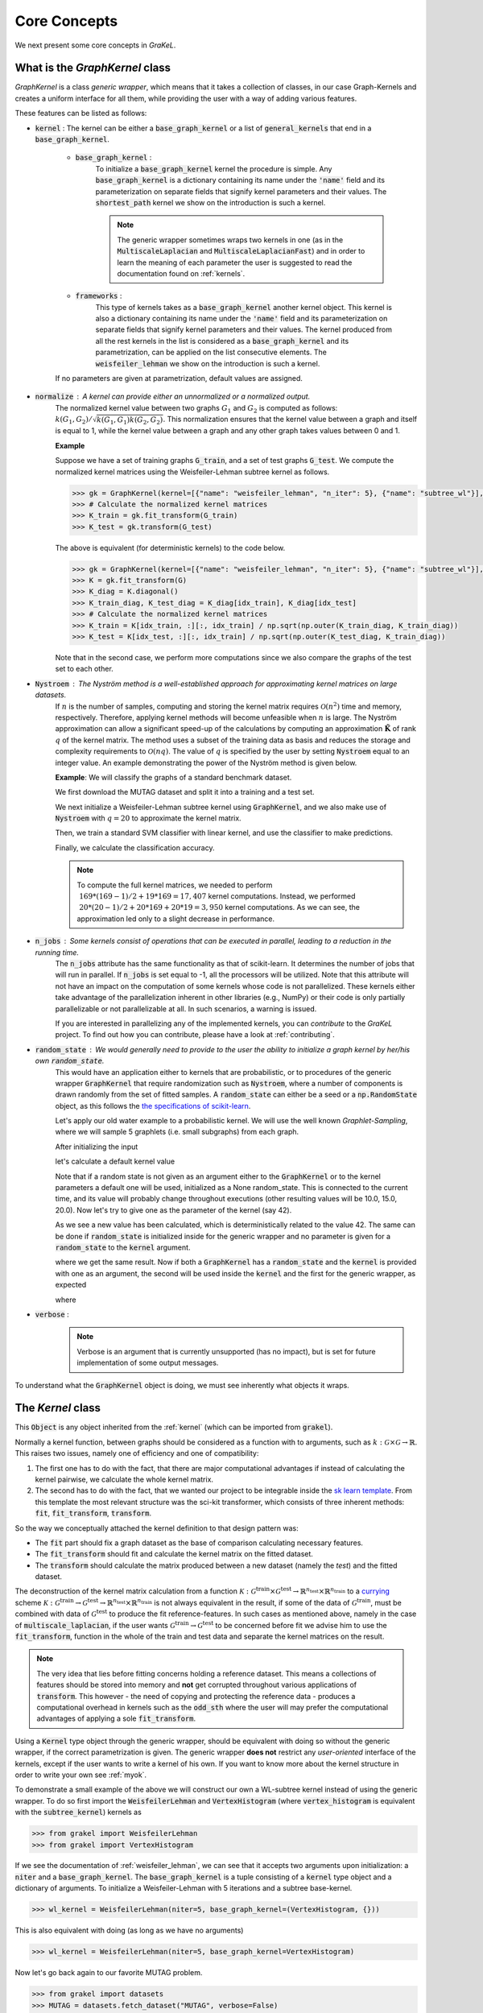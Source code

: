 .. _core_concepts:

=============
Core Concepts
=============

We next present some core concepts in *GraKeL*.

What is the `GraphKernel` class
-------------------------------
`GraphKernel` is a class *generic wrapper*, which means that it takes a collection of classes, in our case Graph-Kernels and creates a uniform interface for all them, while providing the user with a way of adding various features.

These features can be listed as follows:

* :code:`kernel` : The kernel can be either a :code:`base_graph_kernel` or a list of :code:`general_kernels` that end in a :code:`base_graph_kernel`.

    - :code:`base_graph_kernel` : 
        To initialize a :code:`base_graph_kernel` kernel the procedure is simple. Any :code:`base_graph_kernel` is a dictionary containing its name under the :code:`'name'` field and its parameterization on separate fields that signify kernel parameters and their values. The :code:`shortest_path` kernel we show on the introduction is such a kernel.

        .. note::
            The generic wrapper sometimes wraps two kernels in one (as in the :code:`MultiscaleLaplacian` and :code:`MultiscaleLaplacianFast`) and in order to learn
            the meaning of each parameter the user is suggested to read the documentation found on :ref:`kernels`.

    - :code:`frameworks` : 
        This type of kernels takes as a :code:`base_graph_kernel` another kernel object. This kernel is also a dictionary containing its name under the :code:`'name'` field and its 
        parameterization on separate fields that signify kernel parameters and their values. The kernel produced from all the rest kernels in the list is considered as a :code:`base_graph_kernel` and its parametrization, can be applied on the list consecutive elements. The :code:`weisfeiler_lehman` we show on the introduction is such a kernel.

    If no parameters are given at parametrization, default values are assigned.

* :code:`normalize` : A kernel can provide either an unnormalized or a normalized output.
    The normalized kernel value between two graphs :math:`G_1` and :math:`G_2` is computed as follows: :math:`k(G_1, G_2)/\sqrt{k(G_1, G_1) k(G_2, G_2)}`. This normalization ensures that the kernel value between a graph and itself is equal to 1, while the kernel value between a graph and any other graph takes values between 0 and 1.

    | **Example**
    
    Suppose we have a set of training graphs :code:`G_train`, and a set of test graphs :code:`G_test`. We compute the normalized kernel matrices using the Weisfeiler-Lehman subtree kernel as follows.

    .. code-block:: python

        >>> gk = GraphKernel(kernel=[{"name": "weisfeiler_lehman", "n_iter": 5}, {"name": "subtree_wl"}], normalize=True)
        >>> # Calculate the normalized kernel matrices
        >>> K_train = gk.fit_transform(G_train)
        >>> K_test = gk.transform(G_test)

    The above is equivalent (for deterministic kernels) to the code below.

    .. code-block:: python

        >>> gk = GraphKernel(kernel=[{"name": "weisfeiler_lehman", "n_iter": 5}, {"name": "subtree_wl"}], normalize=False)
        >>> K = gk.fit_transform(G)
        >>> K_diag = K.diagonal()
        >>> K_train_diag, K_test_diag = K_diag[idx_train], K_diag[idx_test]
        >>> # Calculate the normalized kernel matrices
        >>> K_train = K[idx_train, :][:, idx_train] / np.sqrt(np.outer(K_train_diag, K_train_diag))
        >>> K_test = K[idx_test, :][:, idx_train] / np.sqrt(np.outer(K_test_diag, K_train_diag))

    Note that in the second case, we perform more computations since we also compare the graphs of the test set to each other.

* :code:`Nystroem` : The Nyström method is a well-established approach for approximating kernel matrices on large datasets.
    If :math:`n` is the number of samples, computing and storing the kernel matrix requires :math:`\mathcal{O}(n^2)` time and memory, respectively. Therefore, applying kernel methods will become unfeasible when :math:`n` is large. The Nyström approximation can allow a significant speed-up of the calculations by computing an approximation :math:`\tilde{\mathbf{K}}` of rank :math:`q` of the kernel matrix. The method uses a subset of the training data as basis and reduces the storage and complexity requirements to :math:`\mathcal{O}(n q)`. The value of :math:`q` is specified by the user by setting :code:`Nystroem` equal to an integer value. An example demonstrating the power of the Nyström method is given below.

    | **Example**: We will classify the graphs of a standard benchmark dataset.

    We first download the MUTAG dataset and split it into a training and a test set.

    .. doctest:: 

        >>> from grakel.datasets import fetch_dataset
        >>> from sklearn.model_selection import train_test_split
        >>> MUTAG = fetch_dataset("MUTAG", verbose=False)
        >>> G = MUTAG.data
        >>> y = MUTAG.target
        >>> G_train, G_test, y_train, y_test = train_test_split(G, y, test_size=0.1)

    We next initialize a Weisfeiler-Lehman subtree kernel using :code:`GraphKernel`, and we also make use of :code:`Nystroem` with :math:`q=20` to approximate the kernel matrix.

    .. doctest:: 

        >>> from grakel import GraphKernel
        >>> gk = GraphKernel(kernel=[{"name": "weisfeiler_lehman", "n_iter": 5}, "subtree_wl"], Nystroem=20)
        >>> K_train = gk.fit_transform(G_train)
        >>> K_test = gk.transform(G_test)
        >>> print(K_train.shape)
        (169, 20)
        >>> print(K_test.shape)
        (19, 20)


    Then, we train a standard SVM classifier with linear kernel, and use the classifier to make predictions.

    .. doctest:: 

        >>> from sklearn.svm import SVC
        >>> clf = SVC(kernel='linear')
        >>> clf.fit(K_train, y_train)
        SVC(C=1.0, break_ties=False, cache_size=200, class_weight=None, coef0=0.0,
            decision_function_shape='ovr', degree=3, gamma='scale', kernel='linear',
            max_iter=-1, probability=False, random_state=None, shrinking=True,
            tol=0.001, verbose=False)
        >>> y_pred = clf.predict(K_test)

    Finally, we calculate the classification accuracy.

    .. doctest::

        >>> from sklearn.metrics import accuracy_score
        >>> print(str(round(accuracy_score(y_test, y_pred)*100, 2)), "%")
        78.95 %

    .. note::
        | To compute the full kernel matrices, we needed to perform :math:`~ 169 * (169-1) /2 + 19 * 169 = 17,407` kernel computations. Instead, we performed :math:`~ 20 * (20-1)/ 2 + 20 * 169 + 20* 19 = 3,950` kernel computations. As we can see, the approximation led only to a slight decrease in performance.

* :code:`n_jobs` : Some kernels consist of operations that can be executed in parallel, leading to a reduction in the running time.
    The :code:`n_jobs` attribute has the same functionality as that of scikit-learn. It determines the number of jobs that will run in parallel. If :code:`n_jobs` is set equal to -1, all the processors will be utilized. Note that this attribute will not have an impact on the computation of some kernels whose code is not parallelized. These kernels either take advantage of the parallelization inherent in other libraries (e.g., NumPy) or their code is only partially parallelizable or not parallelizable at all. In such scenarios, a warning is issued.

    If you are interested in parallelizing any of the implemented kernels, you can *contribute* to the *GraKeL* project. To find out how you can contribute, please have a look at :ref:`contributing`.

* :code:`random_state` : We would generally need to provide to the user the ability to initialize a graph kernel by her/his own :code:`random_state`.
    This would have an application either to kernels that are probabilistic, or to procedures of the generic wrapper :code:`GraphKernel` that require randomization such as :code:`Nystroem`, where a number of components is drawn randomly from the set of fitted samples. A :code:`random_state` can either be a seed or a :code:`np.RandomState` object, as this follows the `the specifications of scikit-learn <https://scikit-learn.org/stable/developers/contributing.html#random-numbers>`_.

    Let's apply our old water example to a probabilistic kernel. We will use the well known *Graphlet-Sampling*, where we will sample 5 graphlets (i.e. small subgraphs) from each graph.

    After initializing the input

    .. doctest::

        >>> from grakel import GraphKernel
        >>> H2O = [[[[0, 1, 1], [1, 0, 0], [1, 0, 0]], {0: 'O', 1: 'H', 2: 'H'}]]
        >>> H3O = [[[[0, 1, 1, 1], [1, 0, 0, 0], [1, 0, 0, 0], [1, 0, 0, 0]], {0: 'O', 1: 'H', 2: 'H', 3:'H'}]]

    let's calculate a default kernel value

    .. doctest::

        >>> gs_kernel = GraphKernel(kernel=dict(name="graphlet_sampling", sampling=dict(n_samples=5)))
        >>> gs_kernel.fit(H2O)
        GraphKernel(Nystroem=False,
              kernel={'name': 'graphlet_sampling', 'sampling': {'n_samples': 5}},
              n_jobs=None, normalize=False, random_state=None, verbose=False)
    
        >>> gs_kernel.transform(H3O) # doctest: +SKIP
        array([[10.]])

    Note that if a random state is not given as an argument either to the :code:`GraphKernel` or to the kernel parameters
    a default one will be used, initialized as a None random_state. This is connected to the current time, and its value will probably change throughout executions (other resulting values will be 10.0, 15.0, 20.0).
    Now let's try to give one as the parameter of the kernel (say 42).

    .. doctest:: 

        >>> gs_kernel = GraphKernel(kernel=dict(name="graphlet_sampling", sampling=dict(n_samples=5), random_state=42))
        >>> gs_kernel.fit(H2O)
        GraphKernel(Nystroem=False,
              kernel={'name': 'graphlet_sampling', 'sampling': {'n_samples': 5}, 'random_state': 42},
              n_jobs=None, normalize=False, random_state=None, verbose=False)
        >>> gs_kernel.transform(H3O)
        array([[15.]])

    As we see a new value has been calculated, which is deterministically related to the value 42.
    The same can be done if :code:`random_state` is initialized inside for the generic wrapper and no parameter is given for a :code:`random_state` to the :code:`kernel`
    argument.

    .. doctest::

        >>> gs_kernel = GraphKernel(kernel=dict(name="graphlet_sampling", sampling=dict(n_samples=5)), random_state=42)
        >>> gs_kernel.fit(H2O)
        GraphKernel(Nystroem=False,
              kernel={'name': 'graphlet_sampling', 'sampling': {'n_samples': 5}},
              n_jobs=None, normalize=False, random_state=42, verbose=False)
    
        >>> gs_kernel.transform(H3O)
        array([[15.]])

    where we get the same result. Now if both a :code:`GraphKernel` has a :code:`random_state` and the :code:`kernel` is provided
    with one as an argument, the second will be used inside the :code:`kernel` and the first for the generic wrapper, as expected

    .. doctest::

        >>> gs_kernel = GraphKernel(kernel=dict(name="graphlet_sampling", sampling=dict(n_samples=5, random_state=0)), random_state=42)
        >>> gs_kernel.fit(H2O)
        GraphKernel(Nystroem=False,
              kernel={'name': 'graphlet_sampling', 'sampling': {'n_samples': 5, 'random_state': 0}},
              n_jobs=None, normalize=False, random_state=42, verbose=False)
    
        >>> gs_kernel.transform(H3O)
        array([[15.]])

    where

    .. doctest::

        >>> gs_kernel = GraphKernel(kernel=dict(name="graphlet_sampling", sampling=dict(n_samples=5)), random_state=0)
        >>> gs_kernel.fit(H2O).transform(H3O)
        array([[10.]])


* :code:`verbose` : 
    .. note::
        Verbose is an argument that is currently unsupported (has no impact), but is set for future implementation of some output messages.

To understand what the :code:`GraphKernel` object is doing, we must see inherently what objects it wraps.

The `Kernel` class
------------------
This :code:`Object` is any object inherited from the :ref:`kernel` (which can be imported from :code:`grakel`).

Normally a kernel function, between graphs should be considered as a function with to arguments,
such as :math:`k \; : \; \mathcal{G} \times \mathcal{G} \rightarrow \mathbb{R}`.
This raises two issues, namely one of efficiency and one of compatibility:

1. The first one has to do with the fact, that there are major computational advantages if instead of calculating the kernel pairwise, we calculate the whole kernel matrix.

2. The second has to do with the fact, that we wanted our project to be integrable inside the `sk learn template`_. From this template the most relevant structure was the sci-kit transformer, which consists of three inherent methods: :code:`fit`, :code:`fit_transform`, :code:`transform`.

So the way we conceptually attached the kernel definition to that design pattern was:

- The :code:`fit` part should fix a graph dataset as the base of comparison calculating necessary features.

- The :code:`fit_transform` should fit and calculate the kernel matrix on the fitted dataset.

- The :code:`transform` should calculate the matrix produced between a new dataset (namely the *test*) and the fitted dataset.

The deconstruction of the kernel matrix calculation from a function :math:`\mathcal{K}: \mathcal{G}^{\text{train}} \times \mathcal{G}^{\text{test}} \rightarrow \mathbb{R}^{n_{\text{test}}} \times \mathbb{R}^{n_{\text{train}}}`
to a `currying`_ scheme :math:`\mathcal{K}: \mathcal{G}^{\text{train}} \rightarrow \mathcal{G}^{\text{test}} \rightarrow \mathbb{R}^{n_{\text{test}}} \times \mathbb{R}^{n_{\text{train}}}` is not always equivalent in the
result, if some of the data of :math:`\mathcal{G}^{\text{train}}`, must be combined with data of :math:`\mathcal{G}^{\text{test}}` to produce the fit reference-features. In such cases
as mentioned above, namely in the case of :code:`multiscale_laplacian`, if the user wants :math:`\mathcal{G}^{\text{train}} \rightarrow \mathcal{G}^{\text{test}}` to be concerned
before fit we advise him to use the :code:`fit_transform`, function in the whole of the train and test data and separate the kernel matrices on the result.

.. note::
    The very idea that lies before fitting concerns holding a reference dataset. This means a collections of features should be stored into memory and **not** get corrupted throughout various applications of :code:`transform`. This however - the need of copying and protecting the reference data - produces a computational overhead in kernels such as the :code:`odd_sth` where the user will may prefer the computational advantages of applying a sole :code:`fit_transform`.

Using a :code:`Kernel` type object through the generic wrapper, should be equivalent with doing so without the generic wrapper, if the correct parametrization is given.
The generic wrapper **does not** restrict any *user-oriented* interface of the kernels, except if the user wants to write a kernel of his own.
If you want to know more about the kernel structure in order to write your own see :ref:`myok`.

To demonstrate a small example of the above we will construct our own a WL-subtree kernel instead of using the generic wrapper.
To do so first import the :code:`WeisfeilerLehman` and :code:`VertexHistogram` (where :code:`vertex_histogram` is equivalent
with the :code:`subtree_kernel`) kernels as

.. code-block:: python

    >>> from grakel import WeisfeilerLehman
    >>> from grakel import VertexHistogram

If we see the documentation of :ref:`weisfeiler_lehman`, we can see that it accepts two arguments upon initialization: a :code:`niter` and a :code:`base_graph_kernel`. The :code:`base_graph_kernel` is a tuple consisting of a :code:`kernel` type object and a dictionary of arguments. To initialize a Weisfeiler-Lehman with 5 iterations and a subtree base-kernel.

.. code-block:: python

    >>> wl_kernel = WeisfeilerLehman(niter=5, base_graph_kernel=(VertexHistogram, {}))

This is also equivalent with doing (as long as we have no arguments)

.. code-block:: python

    >>> wl_kernel = WeisfeilerLehman(niter=5, base_graph_kernel=VertexHistogram)

Now let's go back again to our favorite MUTAG problem.

.. code-block:: python

    >>> from grakel import datasets
    >>> MUTAG = datasets.fetch_dataset("MUTAG", verbose=False)
    >>> MUTAG_data, y = MUTAG.data, MUTAG.target
    >>> split_point = int(len(MUTAG_data) * 0.9)
    >>> X, Y = MUTAG_data[:split_point], MUTAG_data[split_point:]

If what we said till now is correct, the :code:`GraphKernel` object should produce the same kernel matrix output on the MUTAG train/test data split.

.. code-block:: python

    >>> from grakel import GraphKernel
    >>> wl_graph_kernel = GraphKernel(kernel = [{"name": "weisfeiler_lehman", "niter": 5}, {"name": "subtree_wl"}])
    >>> # The alias "subtree_wl" is supported inside the generic wrapper
    >>> from numpy import array_equal
    >>> array_equal(wl_graph_kernel.fit_transform(X), wl_kernel.fit_transform(X))
    True
    >>> array_equal(wl_graph_kernel.transform(Y), wl_kernel.transform(Y))
    True

.. _currying: https://en.wikipedia.org/wiki/Currying
.. _sk learn template: https://github.com/scikit-learn-contrib/project-template

Why not a more structured input for Graphs?
-------------------------------------------
The flattened input type provided for all kernels (graph-dictionary/adjacency, node-labels, edge-labels) may raise the question,
why does not this library, accept a well known type of Graph input as the one constructed from `networkx`_ or `igraph`_.
Networkx library is known for producing a very big memory overhead, which seems unimportant when the user wants to use
very basic graph methods such calculating shortest paths or getting a vertex neighbor. Because what we wanted to wrap
around a graph class was really simple: conversion between dictionary and adjacency formats, format agnostic - format imposing
methods and very basic graph oriented supplementary methods, such as *Shortest-Path matrix* calculation, we designed
a Graph class of our own, used inside most of our kernels, in order to resolve to a common object - graph format reference.
This specificity of kernel format, as well as the absence of a need for complex calculations concerning the field of graphs
lead us to the creation of :ref:`Graph`.

Let's go back to the H2O example:
First we will import the :code:`Graph` object from :code:`Grakel`

.. code-block:: python

    >>> from grakel import Graph

Firstly let's collect all the dictionary formats and show that they are equivalent.
We start by calculating a graph object for the native format of graph dictionary which corresponds to the following:

.. code-block:: python

    >>> H2Od = dict()
    >>> H2Od[0] = {'a': {'b': 1., 'c': 1.}, 'b': {'a': 1}, 'c': {'a': 1}}

Now let's initialize all the other

.. code-block:: python

    >>> H2Od[1] = {'a': ['b', 'c'], 'b': ['a'], 'c':['b']}
    >>> H2Od[2] = {('a', 'b'): 1., ('a', 'c'): 1., ('c', 'a'): 1., ('b', 'a'): 1.}
    >>> H2Od[3] = [('a', 'b'), ('a', 'c'), ('b', 'a'), ('c', 'a')]
    >>> H2Od[4] = [('a', 'b', 1.), ('a', 'c', 1.), ('b', 'a', 1.), ('c', 'a', 1.)]

and compute the result

.. code-block:: python

    >>> any(Graph(H2Od[i]).get_edge_dictionary() == H2Od[0] for i in range(1, 5))
    True

Now let's do the same for adjacency matrix type formats. The numpy array is the native adjacency-matrix format:

.. code-block:: python

    >>> from numpy import array
    >>> H2O = dict()
    >>> H2O[0] = array([[0, 1, 1], [1, 0, 0], [1, 0, 0]])

and with the conversion of other input type formats

.. code-block:: python

    >>> H2O[1] = [[0, 1, 1], [1, 0, 0], [1, 0, 0]]
    >>> from scipy.sparse import csr_matrix
    >>> H2O[2] = csr_matrix(([1, 1, 1, 1], ([0, 0, 1, 2], [1, 2, 0, 0])), shape=(3, 3))

we can demonstrate equality as

.. code-block:: python

    >>> from numpy import array_equal
    >>> all(array_equal(Graph(H2O[i]).get_adjacency_matrix(), H2O[0]) for i in range(1, 3))
    True

Now we would like to initialize two :code:`Graph` type objects one for adjacency_matrix and one for edge_dictionary and show that they are equivalent (using also labels).
First initialize the graph object, created from an adjacency matrix:

.. code-block:: python

    >>> H2O_labels = {0: 'O', 1: 'H', 2: 'H'}
    >>> H2O_edge_labels = {(0, 1): 'pcb', (1, 0): 'pcb', (0, 2): 'pcb', (2, 0): 'pcb'}
    >>> adj_graph = Graph(H2O[0], H2O_labels, H2O_edge_labels, "all")

and one from an edge dictionary:

.. code-block:: python

    >>> H2Od_labels = {'a': 'O', 'b': 'H', 'c': 'H'}
    >>> H2Od_edge_labels = {('a', 'b'): 'pcb', ('b', 'a'): 'pcb', ('a', 'c'): 'pcb', ('c', 'a'): 'pcb'}
    >>> edge_dict_graph = Graph(H2Od[0], H2Od_labels, H2Od_edge_labels, "all")

Firstly we will demonstrate equality of graph type formats:

.. code-block:: python

    >>> array_equal(adj_graph.get_adjacency_matrix(), edge_dict_graph.get_adjacency_matrix())
    True

and

.. code-block:: python

    >>> adj_graph.get_edge_dictionary() == edge_dict_graph.get_edge_dictionary()
    True

and afterwards between labels for :code:`"adjacency"` object formats, defined by the :code:`purpose` argument of the :code:`get_labels` method from the :code:`Graph` type object and for both vertices or edges defined by the :code:`label_type` format of the same method, as

.. code-block:: python

    >>> all((adj_graph.get_labels(purpose="adjacency", label_type=lt), edge_dict_graph.get_labels(purpose="adjacency", label_type=lt)) for lt in ["vertex", "edge"])
    True

Checking equality of the inverse ("edge_dictionary") want hold, because the adjacency matrix, when initialized does not have information about the vertex symbols.
Here we should emphasize that **vertex symbols should be a :code:`sortable` in order for an indexing to be possible**.

.. note::
    When initializing a :code:`Graph` object the 4th argument (named :code:`graph_format`), corresponds to the format the :code:`Graph` will be stored to. The default value of this argument is :code:`"auto"`, which stores the graph in the given format, if it is valid. Explicit format "choices" such as :code:`"adjacency"` or :code:`"dictionary"`, will (covert if needed and) store the :code:`Graph` in this format type. By initializing the :code:`Graph` format as all in the above example, we simply make sure that the :code:`Graph` instance will contain both adjacency and dictionary graph representations and their corresponding edge and adjacency labels for both nodes and edges. Although the methods :code:`get_adjacency_matrix` and `get_edge_dictionary`, construct and return such a graph representation if non existent, the :code:`get_labels` method will change the graph format if the requested labels are not in the desired format and pop a certain warning. If the user wants to avoid doing so he can either set the explicit format afterwards by executing

    .. code-block:: python

        >>> adj_graph = Graph(H2O[0], H2O_labels, H2O_edge_labels)
        >>> adj_graph.set_format("all")

    or declare which is the desired format format he wants the graph to support and it will be included automatically by executing

    .. code-block:: python

        >>> adj_graph.desired_format("dictionary")

    which in that case will set the :code:`Graph` instance format from :code:`"adjacency"` to :code:`"all"`, in order to include the specified format.

After this long introduction of what the :code:`Graph` Object is, the way this can interest the user is by utilizing as input for :code:`GraphKernel`.
Because this Object will act as a mutable-object, any necessary format conversion inside a dataset will happen only ones and the user can execute
multiple kernels on a single dataset with repeating conversions again and again. An important thing to mention here is that a kernel Object **should
not** cause information loss concerning a the :code:`Graph` data Object given as input.

Now let's demonstrate the simple water example on a Shortest-Path kernel, using :code:`Graph` type objects.
First initialize those objects:

.. code-block:: python

    >>> H2O = Graph([[0, 1, 1], [1, 0, 0], [1, 0, 0]], {0: 'O', 1: 'H', 2: 'H'})
    >>> H3O = Graph([[0, 1, 1, 1], [1, 0, 0, 0], [1, 0, 0, 0], [1, 0, 0, 0]], {0: 'O', 1: 'H', 2: 'H', 3:'H'})

And calculate fit transform

.. code-block:: python

    >>> from grakel import GraphKernel
    >>> sp_kernel = GraphKernel(kernel = {"name": "shortest_path"}, normalize=True)
    >>> sp_kernel.fit_transform([H2O])
    1.0

and finally the normalized kernel value, between :math:`\mathbf{H}_{2}\mathbf{O}` and :math:`\mathbf{H}_{3}\mathbf{O}^{+}`

.. code-block:: python

    >>> sp_kernel.transform([H3O])
    0.9428090415820634

which is equivalent with the originally computation, we did on introduction.

.. _networkx: https://networkx.github.io/
.. _igraph: http://igraph.org/python/
